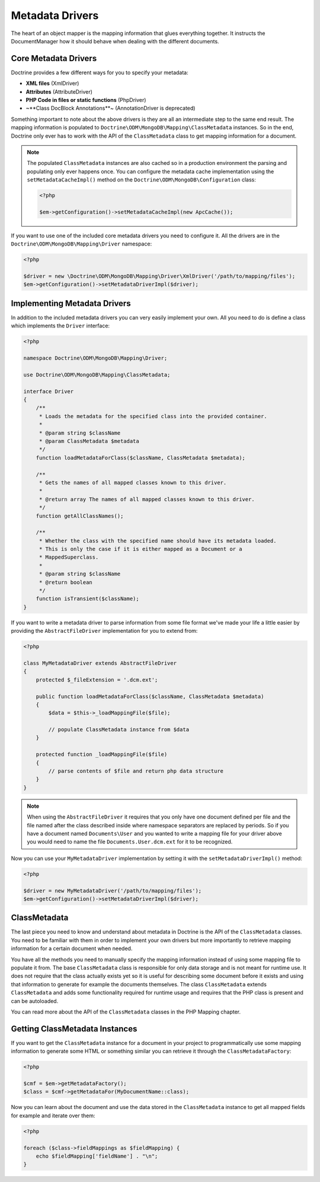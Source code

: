 Metadata Drivers
================

The heart of an object mapper is the mapping information
that glues everything together. It instructs the DocumentManager how
it should behave when dealing with the different documents.

Core Metadata Drivers
---------------------

Doctrine provides a few different ways for you to specify your
metadata:

-  **XML files** (XmlDriver)
-  **Attributes** (AttributeDriver)
-  **PHP Code in files or static functions** (PhpDriver)
-  ~**Class DocBlock Annotations**~ (AnnotationDriver is deprecated)

Something important to note about the above drivers is they are all
an intermediate step to the same end result. The mapping
information is populated to ``Doctrine\ODM\MongoDB\Mapping\ClassMetadata``
instances. So in the end, Doctrine only ever has to work with the
API of the ``ClassMetadata`` class to get mapping information for
a document.

.. note::

    The populated ``ClassMetadata`` instances are also cached
    so in a production environment the parsing and populating only ever
    happens once. You can configure the metadata cache implementation
    using the ``setMetadataCacheImpl()`` method on the
    ``Doctrine\ODM\MongoDB\Configuration`` class:

    .. code-block:: php

        <?php

        $em->getConfiguration()->setMetadataCacheImpl(new ApcCache());

If you want to use one of the included core metadata drivers you need to
configure it. All the drivers are in the ``Doctrine\ODM\MongoDB\Mapping\Driver``
namespace:

.. code-block:: php

    <?php

    $driver = new \Doctrine\ODM\MongoDB\Mapping\Driver\XmlDriver('/path/to/mapping/files');
    $em->getConfiguration()->setMetadataDriverImpl($driver);

Implementing Metadata Drivers
-----------------------------

In addition to the included metadata drivers you can very easily
implement your own. All you need to do is define a class which
implements the ``Driver`` interface:

.. code-block:: php

    <?php

    namespace Doctrine\ODM\MongoDB\Mapping\Driver;

    use Doctrine\ODM\MongoDB\Mapping\ClassMetadata;

    interface Driver
    {
        /**
         * Loads the metadata for the specified class into the provided container.
         *
         * @param string $className
         * @param ClassMetadata $metadata
         */
        function loadMetadataForClass($className, ClassMetadata $metadata);

        /**
         * Gets the names of all mapped classes known to this driver.
         *
         * @return array The names of all mapped classes known to this driver.
         */
        function getAllClassNames();

        /**
         * Whether the class with the specified name should have its metadata loaded.
         * This is only the case if it is either mapped as a Document or a
         * MappedSuperclass.
         *
         * @param string $className
         * @return boolean
         */
        function isTransient($className);
    }

If you want to write a metadata driver to parse information from
some file format we've made your life a little easier by providing
the ``AbstractFileDriver`` implementation for you to extend from:

.. code-block:: php

    <?php

    class MyMetadataDriver extends AbstractFileDriver
    {
        protected $_fileExtension = '.dcm.ext';

        public function loadMetadataForClass($className, ClassMetadata $metadata)
        {
            $data = $this->_loadMappingFile($file);

            // populate ClassMetadata instance from $data
        }

        protected function _loadMappingFile($file)
        {
            // parse contents of $file and return php data structure
        }
    }

.. note::

    When using the ``AbstractFileDriver`` it requires that you
    only have one document defined per file and the file named after the
    class described inside where namespace separators are replaced by
    periods. So if you have a document named ``Documents\User`` and you
    wanted to write a mapping file for your driver above you would need
    to name the file ``Documents.User.dcm.ext`` for it to be
    recognized.

Now you can use your ``MyMetadataDriver`` implementation by setting
it with the ``setMetadataDriverImpl()`` method:

.. code-block:: php

    <?php

    $driver = new MyMetadataDriver('/path/to/mapping/files');
    $em->getConfiguration()->setMetadataDriverImpl($driver);

ClassMetadata
-------------

The last piece you need to know and understand about metadata in
Doctrine is the API of the ``ClassMetadata`` classes. You need to
be familiar with them in order to implement your own drivers but
more importantly to retrieve mapping information for a certain
document when needed.

You have all the methods you need to manually specify the mapping
information instead of using some mapping file to populate it from.
The base ``ClassMetadata`` class is responsible for only data
storage and is not meant for runtime use. It does not require that
the class actually exists yet so it is useful for describing some
document before it exists and using that information to generate for
example the documents themselves. The class ``ClassMetadata``
extends ``ClassMetadata`` and adds some functionality required
for runtime usage and requires that the PHP class is present and
can be autoloaded.

You can read more about the API of the ``ClassMetadata`` classes in
the PHP Mapping chapter.

Getting ClassMetadata Instances
-------------------------------

If you want to get the ``ClassMetadata`` instance for a document in
your project to programmatically use some mapping information to
generate some HTML or something similar you can retrieve it through
the ``ClassMetadataFactory``:

.. code-block:: php

    <?php

    $cmf = $em->getMetadataFactory();
    $class = $cmf->getMetadataFor(MyDocumentName::class);

Now you can learn about the document and use the data stored in the
``ClassMetadata`` instance to get all mapped fields for example and
iterate over them:

.. code-block:: php

    <?php

    foreach ($class->fieldMappings as $fieldMapping) {
        echo $fieldMapping['fieldName'] . "\n";
    }

